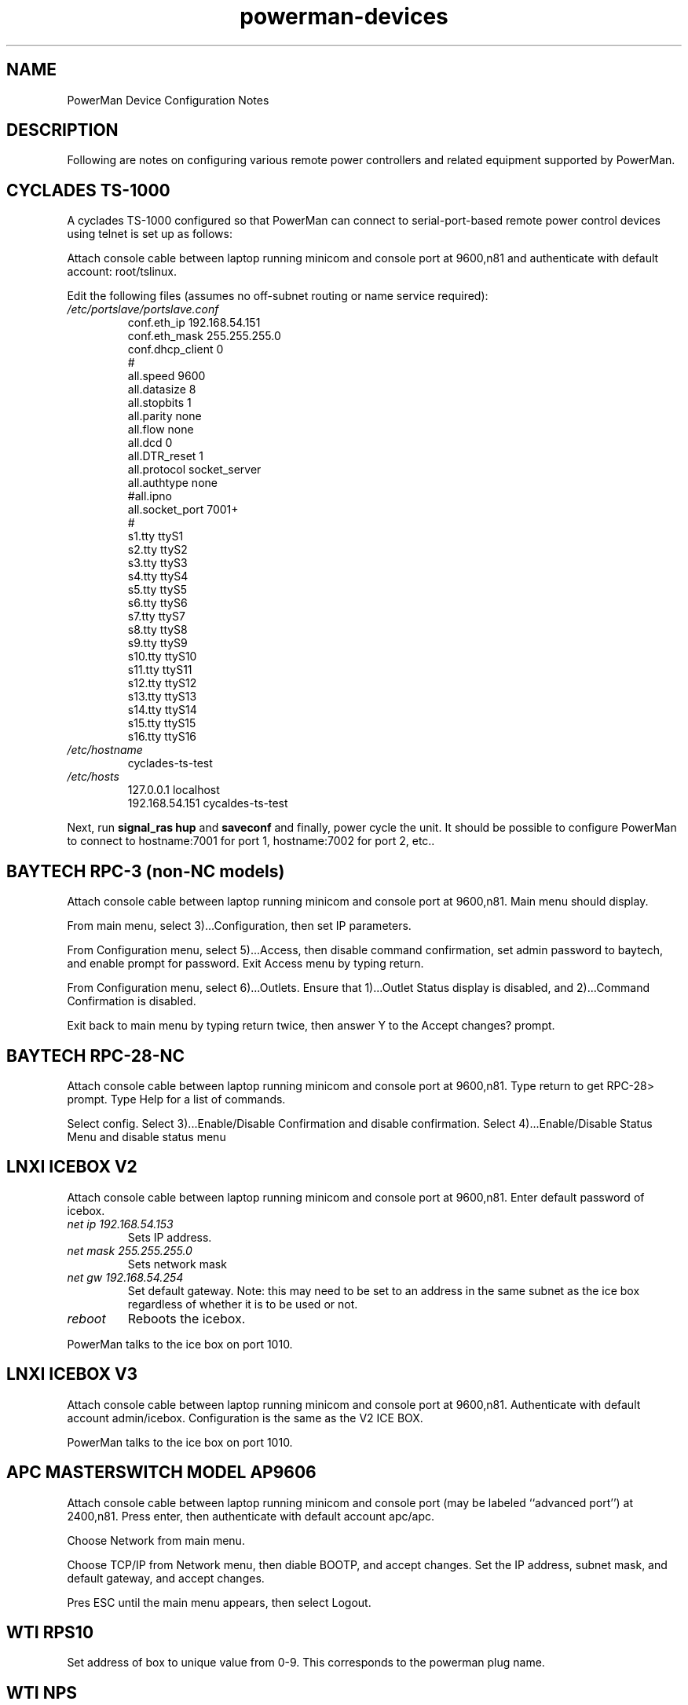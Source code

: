 .TH powerman-devices 1 "Release 1.0" "LLNL" "powerman-devices"
.SH NAME
PowerMan Device Configuration Notes
.SH DESCRIPTION
Following are notes on configuring various remote power controllers
and related equipment supported by PowerMan.
.SH CYCLADES TS-1000
A cyclades TS-1000 configured so that PowerMan can connect to
serial-port-based remote power control devices using telnet is set up
as follows:
.P
Attach console cable between laptop running minicom
and console port at 9600,n81 and authenticate with 
default account: root/tslinux.
.P
Edit the following files (assumes no off-subnet routing or name service
required):
.TP
.I "/etc/portslave/portslave.conf"
.nf
conf.eth_ip      192.168.54.151
conf.eth_mask    255.255.255.0 
conf.dhcp_client 0
#
all.speed        9600
all.datasize     8
all.stopbits     1
all.parity       none
all.flow         none
all.dcd          0
all.DTR_reset    1
all.protocol     socket_server
all.authtype     none
#all.ipno
all.socket_port  7001+
#
s1.tty           ttyS1
s2.tty           ttyS2
s3.tty           ttyS3
s4.tty           ttyS4
s5.tty           ttyS5
s6.tty           ttyS6
s7.tty           ttyS7
s8.tty           ttyS8
s9.tty           ttyS9
s10.tty          ttyS10
s11.tty          ttyS11
s12.tty          ttyS12
s13.tty          ttyS13
s14.tty          ttyS14
s15.tty          ttyS15
s16.tty          ttyS16
.fi
.TP
.I "/etc/hostname"
cyclades-ts-test
.TP
.I "/etc/hosts"
.nf
127.0.0.1        localhost
192.168.54.151   cycaldes-ts-test
.fi
.P
Next, run 
.B "signal_ras hup"
and
.B saveconf
and finally, power cycle the unit.  It should be possible to configure
PowerMan to connect to hostname:7001 for port 1, hostname:7002 for port 2,
etc..
.SH "BAYTECH RPC-3 (non-NC models)"
Attach console cable between laptop running minicom
and console port at 9600,n81.  Main menu should display.
.P
From main menu, select 3)...Configuration, then set IP parameters.
.P
From Configuration menu, select 5)...Access, then disable command
confirmation, set admin password to baytech, and enable prompt for 
password.  Exit Access menu by typing return.
.P
From Configuration menu, select 6)...Outlets.  Ensure that
1)...Outlet Status display is disabled, and 2)...Command Confirmation
is disabled.
.P
Exit back to main menu by typing return twice, then answer Y to the
Accept changes? prompt.
.SH "BAYTECH RPC-28-NC"
Attach console cable between laptop running minicom
and console port at 9600,n81.  Type return to get RPC-28> prompt.
Type Help for a list of commands.
.P
Select config.  Select 3)...Enable/Disable Confirmation and disable
confirmation.  Select 4)...Enable/Disable Status Menu and disable
status menu
.SH "LNXI ICEBOX V2"
Attach console cable between laptop running minicom
and console port at 9600,n81.  Enter default password of icebox.
.TP
.I "net ip 192.168.54.153"
Sets IP address.
.TP
.I "net mask 255.255.255.0"
Sets network mask
.TP
.I "net gw 192.168.54.254"
Set default gateway.  Note: this may need to be set to an address in 
the same subnet as the ice box regardless of whether it is to be used or not.
.TP
.I "reboot"
Reboots the icebox.
.P
PowerMan talks to the ice box on port 1010.
.SH "LNXI ICEBOX V3"
Attach console cable between laptop running minicom
and console port at 9600,n81.  Authenticate with default account admin/icebox.
Configuration is the same as the V2 ICE BOX.
.P
PowerMan talks to the ice box on port 1010.
.SH "APC MASTERSWITCH MODEL AP9606"
Attach console cable between laptop running minicom
and console port (may be labeled ``advanced port'') at 2400,n81.  
Press enter, then authenticate with default account apc/apc.
.P
Choose Network from main menu.
.P
Choose TCP/IP from Network menu, then diable BOOTP, and accept changes.
Set the IP address, subnet mask, and default gateway, and accept changes.  
.P
Pres ESC until the main menu appears, then select Logout.
.SH "WTI RPS10"
Set address of box to unique value from 0-9.  This corresponds
to the powerman plug name.
.SH "WTI NPS"
Attach console cable between laptop running minicom
and console port at 9600,n81.  Try password "wti" if prompted.
.P
Select /N - View/set network parameters, then set the IP address,
subnet mask, and gateway.
.P
Select /G - General paramters, then disable command confirmation,
enable command echo, and set disconnect timeout to the maximum value
(30 minutes).
.P
Set password to "wti".
.SH "SEE ALSO"
powerman(1) powermand(1) powerman.conf(5)

